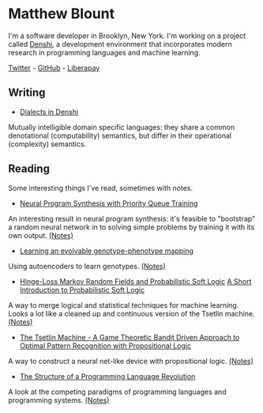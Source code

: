 * Matthew Blount
I'm a software developer in Brooklyn, New York. I'm working on a
project called [[https://github.com/xkapastel/denshi][Denshi]], a development environment that incorporates
modern research in programming languages and machine learning.

[[https://twitter.com/xkapastel][Twitter]] - [[https://github.com/xkapastel][GitHub]] - [[https://liberapay.com/xkapastel][Liberapay]]

** Writing
- [[./essays/dialect.org][Dialects in Denshi]]
Mutually intelligible domain specific languages: they share a common
denotational (computability) semantics, but differ in their
operational (complexity) semantics.

** Reading
Some interesting things I've read, sometimes with notes.

- [[https://arxiv.org/abs/1801.03526][Neural Program Synthesis with Priority Queue Training]]

An interesting result in neural program synthesis: it's feasible to
"bootstrap" a random neural network in to solving simple problems by
training it with its own output. [[./notes/pqt.org][(Notes)]]

- [[https://dl.acm.org/citation.cfm?id=3205597&dl=ACM&coll=DL][Learning an evolvable genotype-phenotype mapping]]

Using autoencoders to learn genotypes. [[./notes/automap.org][(Notes)]]

- [[http://www.jmlr.org/papers/volume18/15-631/15-631.pdf][Hinge-Loss Markov Random Fields and Probabilistic Soft Logic]]
  [[http://stephenbach.net/files/kimmig-probprog12.pdf][A Short Introduction to Probabilistic Soft Logic]]

A way to merge logical and statistical techniques for machine
learning. Looks a lot like a cleaned up and continuous version of the
Tsetlin machine. [[./notes/psl.org][(Notes)]]

- [[https://arxiv.org/abs/1804.01508][The Tsetlin Machine - A Game Theoretic Bandit Driven Approach to
  Optimal Pattern Recognition with Propositional Logic]]

A way to construct a neural net-like device with propositional
logic. [[./notes/tsetlin.org][(Notes)]]

- [[https://www.dreamsongs.com/Files/Incommensurability.pdf][The Structure of a Programming Language Revolution]]

A look at the competing paradigms of programming languages and
programming systems. [[./notes/revolution.org][(Notes)]]
